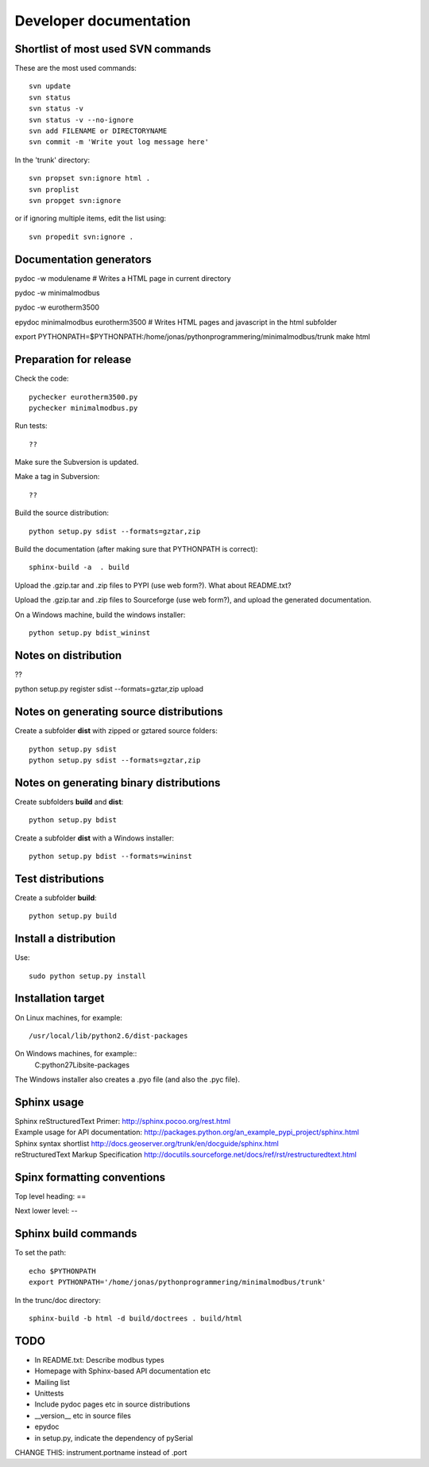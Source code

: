 Developer documentation
=======================


Shortlist of most used SVN commands
-----------------------------------
These are the most used commands::

    svn update
    svn status 
    svn status -v
    svn status -v --no-ignore
    svn add FILENAME or DIRECTORYNAME
    svn commit -m 'Write yout log message here'

In the 'trunk' directory::

    svn propset svn:ignore html .
    svn proplist
    svn propget svn:ignore

or if ignoring multiple items, edit the list using:: 

    svn propedit svn:ignore .


Documentation generators
------------------------
pydoc -w modulename # Writes a HTML page in current directory

pydoc -w minimalmodbus

pydoc -w eurotherm3500

epydoc minimalmodbus eurotherm3500 # Writes HTML pages and javascript in the html subfolder

export PYTHONPATH=$PYTHONPATH:/home/jonas/pythonprogrammering/minimalmodbus/trunk
make html


Preparation for release
-----------------------



Check the code::

    pychecker eurotherm3500.py 
    pychecker minimalmodbus.py 

Run tests::

    ??

Make sure the Subversion is updated.

Make a tag in Subversion::
 
  ??

Build the source distribution::

    python setup.py sdist --formats=gztar,zip

Build the documentation (after making sure that PYTHONPATH is correct)::

    sphinx-build -a  . build

Upload the .gzip.tar and .zip files to PYPI (use web form?). What about README.txt?

Upload the .gzip.tar and .zip files to Sourceforge (use web form?), and upload the generated documentation.

On a Windows machine, build the windows installer:: 

    python setup.py bdist_wininst


Notes on distribution
---------------------
??

python setup.py register sdist --formats=gztar,zip upload

Notes on generating source distributions
----------------------------------------

Create a subfolder **dist** with zipped or gztared source folders::

    python setup.py sdist
    python setup.py sdist --formats=gztar,zip


Notes on generating binary distributions
----------------------------------------

Create subfolders **build** and **dist**::

    python setup.py bdist

Create a subfolder **dist** with a Windows installer::

    python setup.py bdist --formats=wininst


Test distributions
------------------

Create a subfolder **build**::

    python setup.py build


Install a distribution
----------------------
Use::

    sudo python setup.py install


Installation target
-------------------
On Linux machines, for example::

    /usr/local/lib/python2.6/dist-packages

On Windows machines, for example::
    C:\python27\Lib\site-packages

The Windows installer also creates a .pyo file (and also the .pyc file).


Sphinx usage
------------
| Sphinx reStructuredText Primer: http://sphinx.pocoo.org/rest.html
| Example usage for API documentation: http://packages.python.org/an_example_pypi_project/sphinx.html
| Sphinx syntax shortlist http://docs.geoserver.org/trunk/en/docguide/sphinx.html
| reStructuredText Markup Specification http://docutils.sourceforge.net/docs/ref/rst/restructuredtext.html


Spinx formatting conventions
----------------------------

Top level heading: ==

Next lower level: --

Sphinx build commands
---------------------

To set the path::
    
    echo $PYTHONPATH
    export PYTHONPATH='/home/jonas/pythonprogrammering/minimalmodbus/trunk'

In the trunc/doc directory::

    sphinx-build -b html -d build/doctrees . build/html

TODO
----
* In README.txt: Describe modbus types
* Homepage with Sphinx-based API documentation etc
* Mailing list
* Unittests
* Include pydoc pages etc in source distributions
* __version__ etc in source files
* epydoc 
* in setup.py, indicate the dependency of pySerial

CHANGE THIS: instrument.portname instead of  .port

